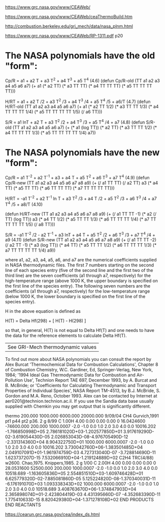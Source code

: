 [[https://www.grc.nasa.gov/www/CEAWeb/]]

[[https://www.grc.nasa.gov/www/CEAWeb/ceaThermoBuild.htm]]

[[http://combustion.berkeley.edu/gri_mech/data/nasa_plnm.html]]

[[https://www.grc.nasa.gov/www/CEAWeb/RP-1311.pdf]] p20

* The NASA polynomials have the old "form":

    Cp/R = a1 + a2 T + a3 T^2 + a4 T^3 + a5 T^4                                                      (4.6)
    (defun Cp/R-old (TT a1 a2 a3 a4 a5 a6 a7)
      (+ a1
         (* a2 TT)
         (* a3 TT TT)
	 (* a4 TT TT TT)
	 (* a5 TT TT TT TT)))
    
    H/RT = a1 + a2 T /2 + a3 T^2 /3 + a4 T^3 /4 + a5 T^4 /5 + a6/T                                   (4.7)
    (defun H/RT-old (TT a1 a2 a3 a4 a5 a6 a7)
      (+ a1
         (* a2 TT 1/2)
	 (* a3 TT TT 1/3)
	 (* a4 TT TT TT 1/4)
	 (* a5 TT TT TT TT 1/5)
	 (/ a6 TT)))
    
    S/R  = a1 lnT + a2 T + a3 T^2 /2 + a4 T^3 /3 + a5 T^4 /4 + a7                                    (4.8)
    (defun S/R-old (TT a1 a2 a3 a4 a5 a6 a7)
      (+ (* a1 (log TT))
         (* a2 TT)
	 (* a3 TT TT 1/2)
	 (* a4 TT TT TT 1/3)
	 (* a5 TT TT TT TT 1/4)
	 a7))

* The NASA polynomials have the new "form":

    Cp/R = a1 T^-2 + a2 T^-1 + a3 + a4 T + a5 T^2 + a6 T^3 + a7 T^4                                  (4.9)
    (defun Cp/R-new (TT a1 a2 a3 a4 a5 a6 a7 a8 a9)
      (+ (/ a1 TT TT)
         (/ a2 TT)
         a3
         (* a4 TT)
         (* a5 TT TT)
	 (* a6 TT TT TT)
	 (* a7 TT TT TT TT)))

    H/RT = -a1 T^-2 + a2 T^-1 ln T + a3 T^2 /3 + a4 T /2 + a5 T^2 /3 + a6 T^3 /4 + a7 T^4 /5 + a8/T  (4.10)

    (defun H/RT-new (TT a1 a2 a3 a4 a5 a6 a7 a8 a9)
      (+ (/ a1 TT TT -1)
         (* a2 (/ TT) (log TT))
         a3
         (* a4 TT 1/2)
	 (* a5 TT TT 1/3)
	 (* a6 TT TT TT 1/4)
	 (* a7 TT TT TT TT 1/5)
	 (/ a8 TT)))
    
    S/R  = -a1 T^-2 /2 - a2 T^-1 + a3 lnT + a4 T + a5 T^2 /2 + a6 T^3 /3 + a7 T^4 /4 + a9            (4.11)
    (defun S/R-new (TT a1 a2 a3 a4 a5 a6 a7 a8 a9)
      (+ (/ a1 TT TT -2)
         (/ a2 TT -1)
         (* a3 (log TT))
         (* a4 TT)
	 (* a5 TT TT 1/2)
	 (* a6 TT TT TT 1/3)
	 (* a7 TT TT TT TT 1/4)
	 a9))

where a1, a2, a3, a4, a5, a6, and a7 are the numerical coefficients supplied in NASA thermodynamic files. 
The first 7 numbers starting on the second line of each species entry (five of the second line and the 
first two of the third line) are the seven coefficients (a1 through a7, respectively) for the high-temperature
range (above 1000 K, the upper boundary is specified on the first line of the species entry). The following 
seven numbers are the coefficients (a1 through a7, respectively) for the low-temperature range (below 1000 K,
the lower boundary is specified on the first line of the species entry).

H in the above equation is defined as

    H(T) = Delta Hf(298) + [ H(T) - H(298) ]

so that, in general, H(T) is not equal to Delta Hf(T) and one needs to have the data for the reference elements to calculate Delta Hf(T).

|See GRI-Mech thermodynamic values|
To find out more about NASA polynomials you can consult the report by Alex Burcat
'Thermochemical Data for Combustion Calculations', Chapter 8 of Combustion Chemistry,
W.C. Gardiner, Ed, Springer-Verlag, New York, 1984; '1994 Ideal Gas Thermodynamic
Data for Combustion and Air- Pollution Use', Technion Report TAE 697, December 1993,
by A. Burcat and B. McBride; or 'Coefficients for Calculating Thermodynamic and 
Transport Properties of Individual Species', NASA Report TM-4513, by B.J. McBride,
S. Gordon and M.A. Reno, October 1993. Alex can be contacted by Internet at 
aer0201@technion.technion.ac.il. If you use the Sandia data base usually 
supplied with Chemkin you may get output that is significantly different. 


thermo                                                                          
   200.000  1000.000  6000.000 20000.000   9/09/04
CH4               Gurvich,1991 pt1 p44 pt2 p36.                                 
 2 g 8/99 C   1.00H   4.00    0.00    0.00    0.00 0   16.0424600     -74600.000
    200.000   1000.0007 -2.0 -1.0  0.0  1.0  2.0  3.0  4.0  0.0        10016.202
-1.766850998D+05 2.786181020D+03-1.202577850D+01 3.917619290D-02-3.619054430D-05
 2.026853043D-08-4.976705490D-12                -2.331314360D+04 8.904322750D+01
   1000.000   6000.0007 -2.0 -1.0  0.0  1.0  2.0  3.0  4.0  0.0        10016.202
 3.730042760D+06-1.383501485D+04 2.049107091D+01-1.961974759D-03 4.727313040D-07
-3.728814690D-11 1.623737207D-15                 7.532066910D+04-1.219124889D+02
C2H4              TRC(4/88) w2600. Chao,1975. Knippers,1985.                    
 2 g 1/00 C   2.00H   4.00    0.00    0.00    0.00 0   28.0531600      52500.000
    200.000   1000.0007 -2.0 -1.0  0.0  1.0  2.0  3.0  4.0  0.0        10518.689
-1.163605836D+05 2.554851510D+03-1.609746428D+01 6.625779320D-02-7.885081860D-05
 5.125224820D-08-1.370340031D-11                -6.176191070D+03 1.093338343D+02
   1000.000   6000.0007 -2.0 -1.0  0.0  1.0  2.0  3.0  4.0  0.0        10518.689
 3.408763670D+06-1.374847903D+04 2.365898074D+01-2.423804419D-03 4.431395660D-07
-4.352683390D-11 1.775410633D-15                 8.820429380D+04-1.371278108D+02
END PRODUCTS                                                                    
END REACTANTS 


[[https://cearun.grc.nasa.gov/cea/index_ds.html]] 
